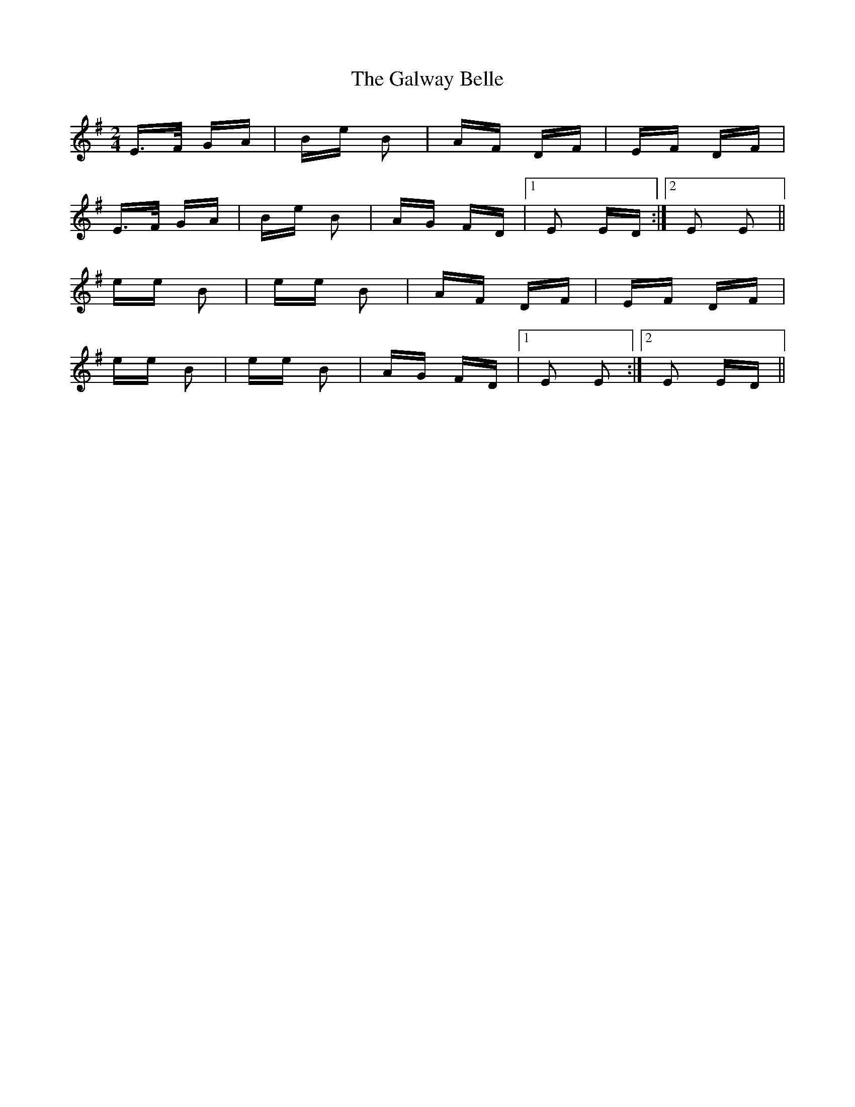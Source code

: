 X: 14400
T: Galway Belle, The
R: polka
M: 2/4
K: Eminor
E>F GA|Be B2|AF DF|EF DF|
E>F GA|Be B2|AG FD|1 E2 ED:|2 E2 E2||
ee B2|ee B2|AF DF|EF DF|
ee B2|ee B2|AG FD|1 E2 E2:|2 E2 ED||

